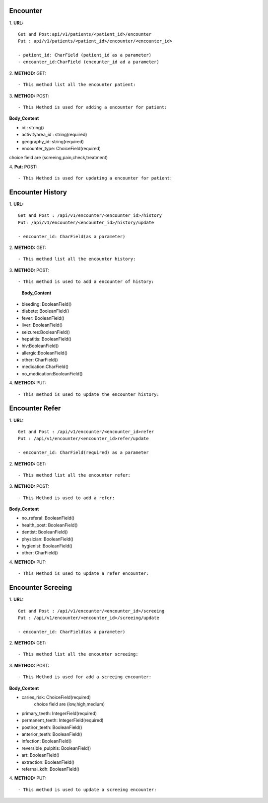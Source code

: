 ==========
Encounter
==========
1. **URL:**
::

    Get and Post:api/v1/patients/<patient_id>/encounter
    Put : api/v1/patients/<patient_id>/encounter/<encounter_id>

    - patient_id: CharField (patient_id as a parameter)
    - encounter_id:CharField (encounter_id ad a parameter)

2. **METHOD:**
GET:
::

    - This method list all the encounter patient:


3. **METHOD:**
POST:
::

- This Method is used for adding a encounter for patient:

**Body_Content**

- id : string()

- activityarea_id : string(required)

- geography_id: string(required)

- encounter_type: ChoiceField(required)
choice field are (screeing,pain,check,treatment)


4. **Put:**
POST:
::

- This Method is used for updating a encounter for patient:


==================
Encounter History
==================

1. **URL:**
::

    Get and Post : /api/v1/encounter/<encounter_id>/history
    Put: /api/v1/encounter/<encounter_id>/history/update

    - encounter_id: CharField(as a parameter)

2. **METHOD:**
GET:
::
    - This method list all the encounter history:

3. **METHOD:**
POST:
::

- This method is used to add a encounter of history:

    
    **Body_Content**
- bleeding: BooleanField()
- diabete: BooleanField()
- fever: BooleanField()
- liver: BooleanField()
- seizures:BooleanField()
- hepatitis: BooleanField()
- hiv:BooleanField()
- allergic:BooleanField()
- other: CharField()
- medication:CharField()
- no_medication:BooleanField()


4. **METHOD:**
PUT:
::
    - This method is used to update the encounter history:


=================
Encounter Refer
=================
1. **URL:**
::

    Get and Post : /api/v1/encounter/<encounter_id>refer
    Put : /api/v1/encounter/<encounter_id>refer/update

    - encounter_id: CharField(required) as a parameter


2. **METHOD:**
GET:
::

    - This method list all the encounter refer:

3. **METHOD:**
POST:
::

- This Method is used to add a refer:

**Body_Content**

- no_referal: BooleanField()
- health_post: BooleanField()
- dentist: BooleanField()
- physician: BooleanField()
- hygienist: BooleanField()
- other: CharField()

4. **METHOD:**
PUT:
::

- This Method is used to update a refer encounter:



====================
Encounter Screeing
====================
1. **URL:**
::

   Get and Post : /api/v1/encounter/<encounter_id>/screeing
   Put : /api/v1/encounter/<encounter_id>/screeing/update

   - encounter_id: CharField(as a parameter)

2. **METHOD:**
GET:
::

    - This method list all the encounter screeing:


3. **METHOD:**
POST:
::

- This Method is used for add a screeing encounter:

**Body_Content**

- caries_risk: ChoiceField(required)
	choice field are (low,high,medium)
- primary_teeth: IntegerField(required)
- permanent_teeth: IntegerField(required)
- postiror_teeth: BooleanField()
- anterior_teeth: BooleanField()
- infection: BooleanField()
- reversible_pulpitis: BooleanField()
- art: BooleanField()
- extraction: BooleanField()
- refernal_kdh: BooleanField()

4. **METHOD:**
PUT:
::

    - This method is used to update a screeing encounter:





